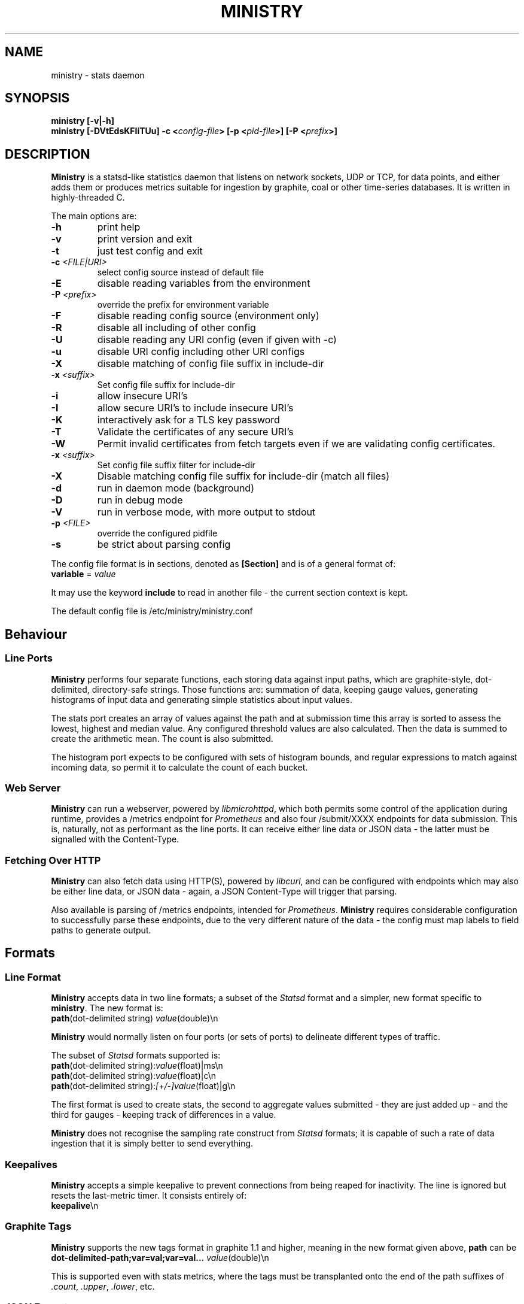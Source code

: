 .\" Ministry manual page
.TH MINISTRY "1" "Nov 2015" "Networking Utilities" "User Commands"
.SH NAME
ministry \- stats daemon
.SH SYNOPSIS
.nf
.BI "ministry [-v|-h]"
.BI "ministry [-DVtEdsKFIiTUu] -c <" config-file "> [-p <" pid-file ">] [-P <" prefix ">]"
.fi
.SH DESCRIPTION
.PP
\fBMinistry\fP is a statsd-like statistics daemon that listens on network sockets, UDP or TCP, for
data points, and either adds them or produces metrics suitable for ingestion by graphite, coal or
other time-series databases.  It is written in highly-threaded C.
.PP
The main options are:
.TP
\fB\-h\fR
print help
.TP
\fB\-v\fR
print version and exit
.TP
\fB\-t\fR
just test config and exit
.TP
\fB\-c\fR \fI<FILE|URI>\fR
select config source instead of default file
.TP
\fB\-E\fR
disable reading variables from the environment
.TP
\fB\-P\fR \fI<prefix>\fP
override the prefix for environment variable
.TP
\fB\-F\fR
disable reading config source (environment only)
.TP
\fB\-R\fR
disable all including of other config
.TP
\fB\-U\fR
disable reading any URI config (even if given with -c)
.TP
\fB\-u\fR
disable URI config including other URI configs
.TP
\fB\-X\fR
disable matching of config file suffix in include-dir
.TP
\fB\-x\fR \fI<suffix>\fR
Set config file suffix for include-dir
.TP
\fB\-i\fR
allow insecure URI's
.TP
\fB\-I\fR
allow secure URI's to include insecure URI's
.TP
\fB\-K\fR
interactively ask for a TLS key password
.TP
\fB\-T\fR
Validate the certificates of any secure URI's
.TP
\fB\-W\fR
Permit invalid certificates from fetch targets even if we are validating config certificates.
.TP
\fB\-x\fR \fI<suffix>\fR
Set config file suffix filter for include-dir
.TP
\fB\-X\fR
Disable matching config file suffix for include-dir (match all files)
.TP
\fB\-d\fR
run in daemon mode (background)
.TP
\fB\-D\fR
run in debug mode
.TP
\fB\-V\fR
run in verbose mode, with more output to stdout
.TP
\fB\-p\fR \fI<FILE>\fR
override the configured pidfile
.TP
\fB\-s\fR
be strict about parsing config
.PP
The config file format is in sections, denoted as \fB[Section]\fR and is of a general format of:
.TP
\fBvariable\fR = \fIvalue\fR
.PP
It may use the keyword \fBinclude\fR to read in another file - the current section context is kept.
.PP
The default config file is /etc/ministry/ministry.conf
.SH Behaviour
.SS Line Ports
.PP
\fBMinistry\fR performs four separate functions, each storing data against input paths, which are
graphite-style, dot-delimited, directory-safe strings.  Those functions are: summation of data,
keeping gauge values, generating histograms of input data and generating simple statistics about
input values.
.PP
The stats port creates an array of values against the path and at submission time this array is
sorted to assess the lowest, highest and median value.  Any configured threshold values are also
calculated.  Then the data is summed to create the arithmetic mean.  The count is also submitted.
.PP
The histogram port expects to be configured with sets of histogram bounds, and regular expressions
to match against incoming data, so permit it to calculate the count of each bucket.
.SS Web Server
.PP
\fBMinistry\fR can run a webserver, powered by \fIlibmicrohttpd\fR, which both permits some control
of the application during runtime, provides a /metrics endpoint for \fIPrometheus\fR and also four
/submit/XXXX endpoints for data submission.  This is, naturally, not as performant as the line ports.
It can receive either line data or JSON data - the latter must be signalled with the Content-Type.
.SS Fetching Over HTTP
.PP
\fBMinistry\fR can also fetch data using HTTP(S), powered by \fIlibcurl\fR, and can be configured
with endpoints which may also be either line data, or JSON data - again, a JSON Content-Type will
trigger that parsing.
.PP
Also available is parsing of /metrics endpoints, intended for \fIPrometheus\fR.  \fBMinistry\fR
requires considerable configuration to successfully parse these endpoints, due to the very different
nature of the data - the config must map labels to field paths to generate output.
.SH Formats
.SS Line Format
.PP
\fBMinistry\fR accepts data in two line formats; a subset of the \fIStatsd\fR format and a simpler,
new format specific to \fBministry\fR.  The new format is:
.TP
\fBpath\fR(dot-delimited string) \fIvalue\fR(double)\\n
.PP
\fBMinistry\fR would normally listen on four ports (or sets of ports) to delineate different types
of traffic.
.PP
The subset of \fIStatsd\fR formats supported is:
.TP
\fBpath\fR(dot-delimited string):\fIvalue\fR(float)|ms\\n
.TP
\fBpath\fR(dot-delimited string):\fIvalue\fR(float)|c\\n
.TP
\fBpath\fR(dot-delimited string):\fI[+/-]value\fR(float)|g\\n
.PP
The first format is used to create stats, the second to aggregate values submitted - they are just
added up - and the third for gauges - keeping track of differences in a value.
.PP
\fBMinistry\fR does not recognise the sampling rate construct from \fIStatsd\fR formats; it is
capable of such a rate of data ingestion that it is simply better to send everything.
.SS Keepalives
.PP
\fBMinistry\fR accepts a simple keepalive to prevent connections from being reaped for inactivity.
The line is ignored but resets the last-metric timer.  It consists entirely of:
.TP
\fBkeepalive\fR\\n
.PP
.SS Graphite Tags
.PP
\fBMinistry\fP supports the new tags format in graphite 1.1 and higher, meaning in the new format
given above, \fBpath\fP can be \fBdot-delimited-path;var=val;var=val...\fP \fIvalue\fR(double)\\n
.PP
This is supported even with stats metrics, where the tags must be transplanted onto the end of the
path suffixes of \fI.count\fP, \fI.upper\fP, \fI.lower\fP, etc.
.SS JSON Format
.PP
\fBMinistry\fR accepts JSON in both fetched data and posted data.  The expected JSON format is:
.EX
[ { "path": "<path>", "values": [ <values, either strings or double> ]}, ... ]
.EE
.PP
\fBNote\fP, gauge values may have to be strings, as "\fB+3.0\fR" has different meaning to "\fB3\fR".
.SH Threading
.PP
\fBMinistry\fR can open up a number of ports, listening on both TCP and UDP for data.  The threading
model runs one acceptor thread per TCP port and a number of handler threads.  The number of these,
as well as their maximum handled connections, are config values.  This allows it to engage multiple
cores to handle multiple connections.  However, UDP does not allow that option.
.PP
To permit multiple cores to be used to handle UDP traffic, the config permits multiple UDP ports to
be specified for any format port.  A single thread is created to handle packets received by each
port.
.PP
Data is inserted into the data hashes the by the thread handling the incoming packets - so either a
TCP connection handling thread or a UDP port thread.  Mutexes control the individual hash structures
to mediate data addition collisions.
.PP
At the point of the stats submission timers going off, new threads are created for that single
data submission cycle.  The number of them is configurable.  They walk the data hash 'stealing' the
incoming data points, dropping them on a processing list instead.  Only after all points have been
moved from incoming to processing do they go back and begin stats generation.  This means that the
stats arriving are very cleanly delineated at the submission timer.
.SH SEE ALSO
.BR ministry.conf (5)
.BR ministry-test (1)
.SH AUTHOR
\fBMinistry\fP is written and maintained by John Denholm, Sky Betting And Gaming.

